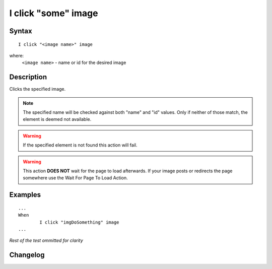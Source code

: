 ====================
I click "some" image
====================

Syntax
------
::

	I click "<image name>" image

where:
	``<image name>`` - name or id for the desired image
	
Description
-----------
Clicks the specified image.

.. note::

   The specified name will be checked against both "name" and "id" values. Only if neither of those match, the element is deemed not available.
   
.. warning::

   If the specified element is not found this action will fail.
   
.. warning::

   This action **DOES NOT** wait for the page to load afterwards. If your image posts or redirects the page somewhere use the Wait For Page To Load Action.
	
Examples
--------
::

	...
	When
		I click "imgDoSomething" image
	...
	
*Rest of the test ommitted for clarity*

Changelog
---------
.. versionadded:: 0.1
   Image Click action.